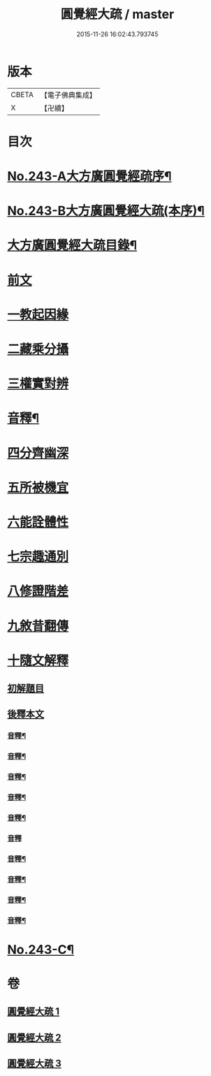 #+TITLE: 圓覺經大疏 / master
#+DATE: 2015-11-26 16:02:43.793745
* 版本
 |     CBETA|【電子佛典集成】|
 |         X|【卍續】    |

* 目次
* [[file:KR6i0555_001.txt::001-0323a1][No.243-A大方廣圓覺經疏序¶]]
* [[file:KR6i0555_001.txt::0323c9][No.243-B大方廣圓覺經大疏(本序)¶]]
* [[file:KR6i0555_001.txt::0324b13][大方廣圓覺經大疏目錄¶]]
* [[file:KR6i0555_001.txt::0325a5][前文]]
* [[file:KR6i0555_001.txt::0325a15][一教起因緣]]
* [[file:KR6i0555_001.txt::0325c21][二藏乘分攝]]
* [[file:KR6i0555_001.txt::0327b2][三權實對辨]]
* [[file:KR6i0555_001.txt::0331c5][音釋¶]]
* [[file:KR6i0555_001.txt::0331c8][四分齊幽深]]
* [[file:KR6i0555_001.txt::0332b24][五所被機宜]]
* [[file:KR6i0555_001.txt::0333a3][六能詮體性]]
* [[file:KR6i0555_001.txt::0333c8][七宗趣通別]]
* [[file:KR6i0555_001.txt::0334b20][八修證階差]]
* [[file:KR6i0555_001.txt::0335a2][九敘昔翻傳]]
* [[file:KR6i0555_001.txt::0335a18][十隨文解釋]]
** [[file:KR6i0555_001.txt::0335a21][初解題目]]
** [[file:KR6i0555_001.txt::0337a6][後釋本文]]
*** [[file:KR6i0555_001.txt::0339b21][音釋¶]]
*** [[file:KR6i0555_001.txt::0347b20][音釋¶]]
*** [[file:KR6i0555_001.txt::0356a11][音釋¶]]
*** [[file:KR6i0555_002.txt::0364a11][音釋¶]]
*** [[file:KR6i0555_002.txt::0370c17][音釋¶]]
*** [[file:KR6i0555_002.txt::0379c23][音釋]]
*** [[file:KR6i0555_002.txt::0389b19][音釋¶]]
*** [[file:KR6i0555_003.txt::0398b4][音釋¶]]
*** [[file:KR6i0555_003.txt::0410c16][音釋¶]]
*** [[file:KR6i0555_003.txt::0418b8][音釋¶]]
* [[file:KR6i0555_003.txt::0418b9][No.243-C¶]]
* 卷
** [[file:KR6i0555_001.txt][圓覺經大疏 1]]
** [[file:KR6i0555_002.txt][圓覺經大疏 2]]
** [[file:KR6i0555_003.txt][圓覺經大疏 3]]
